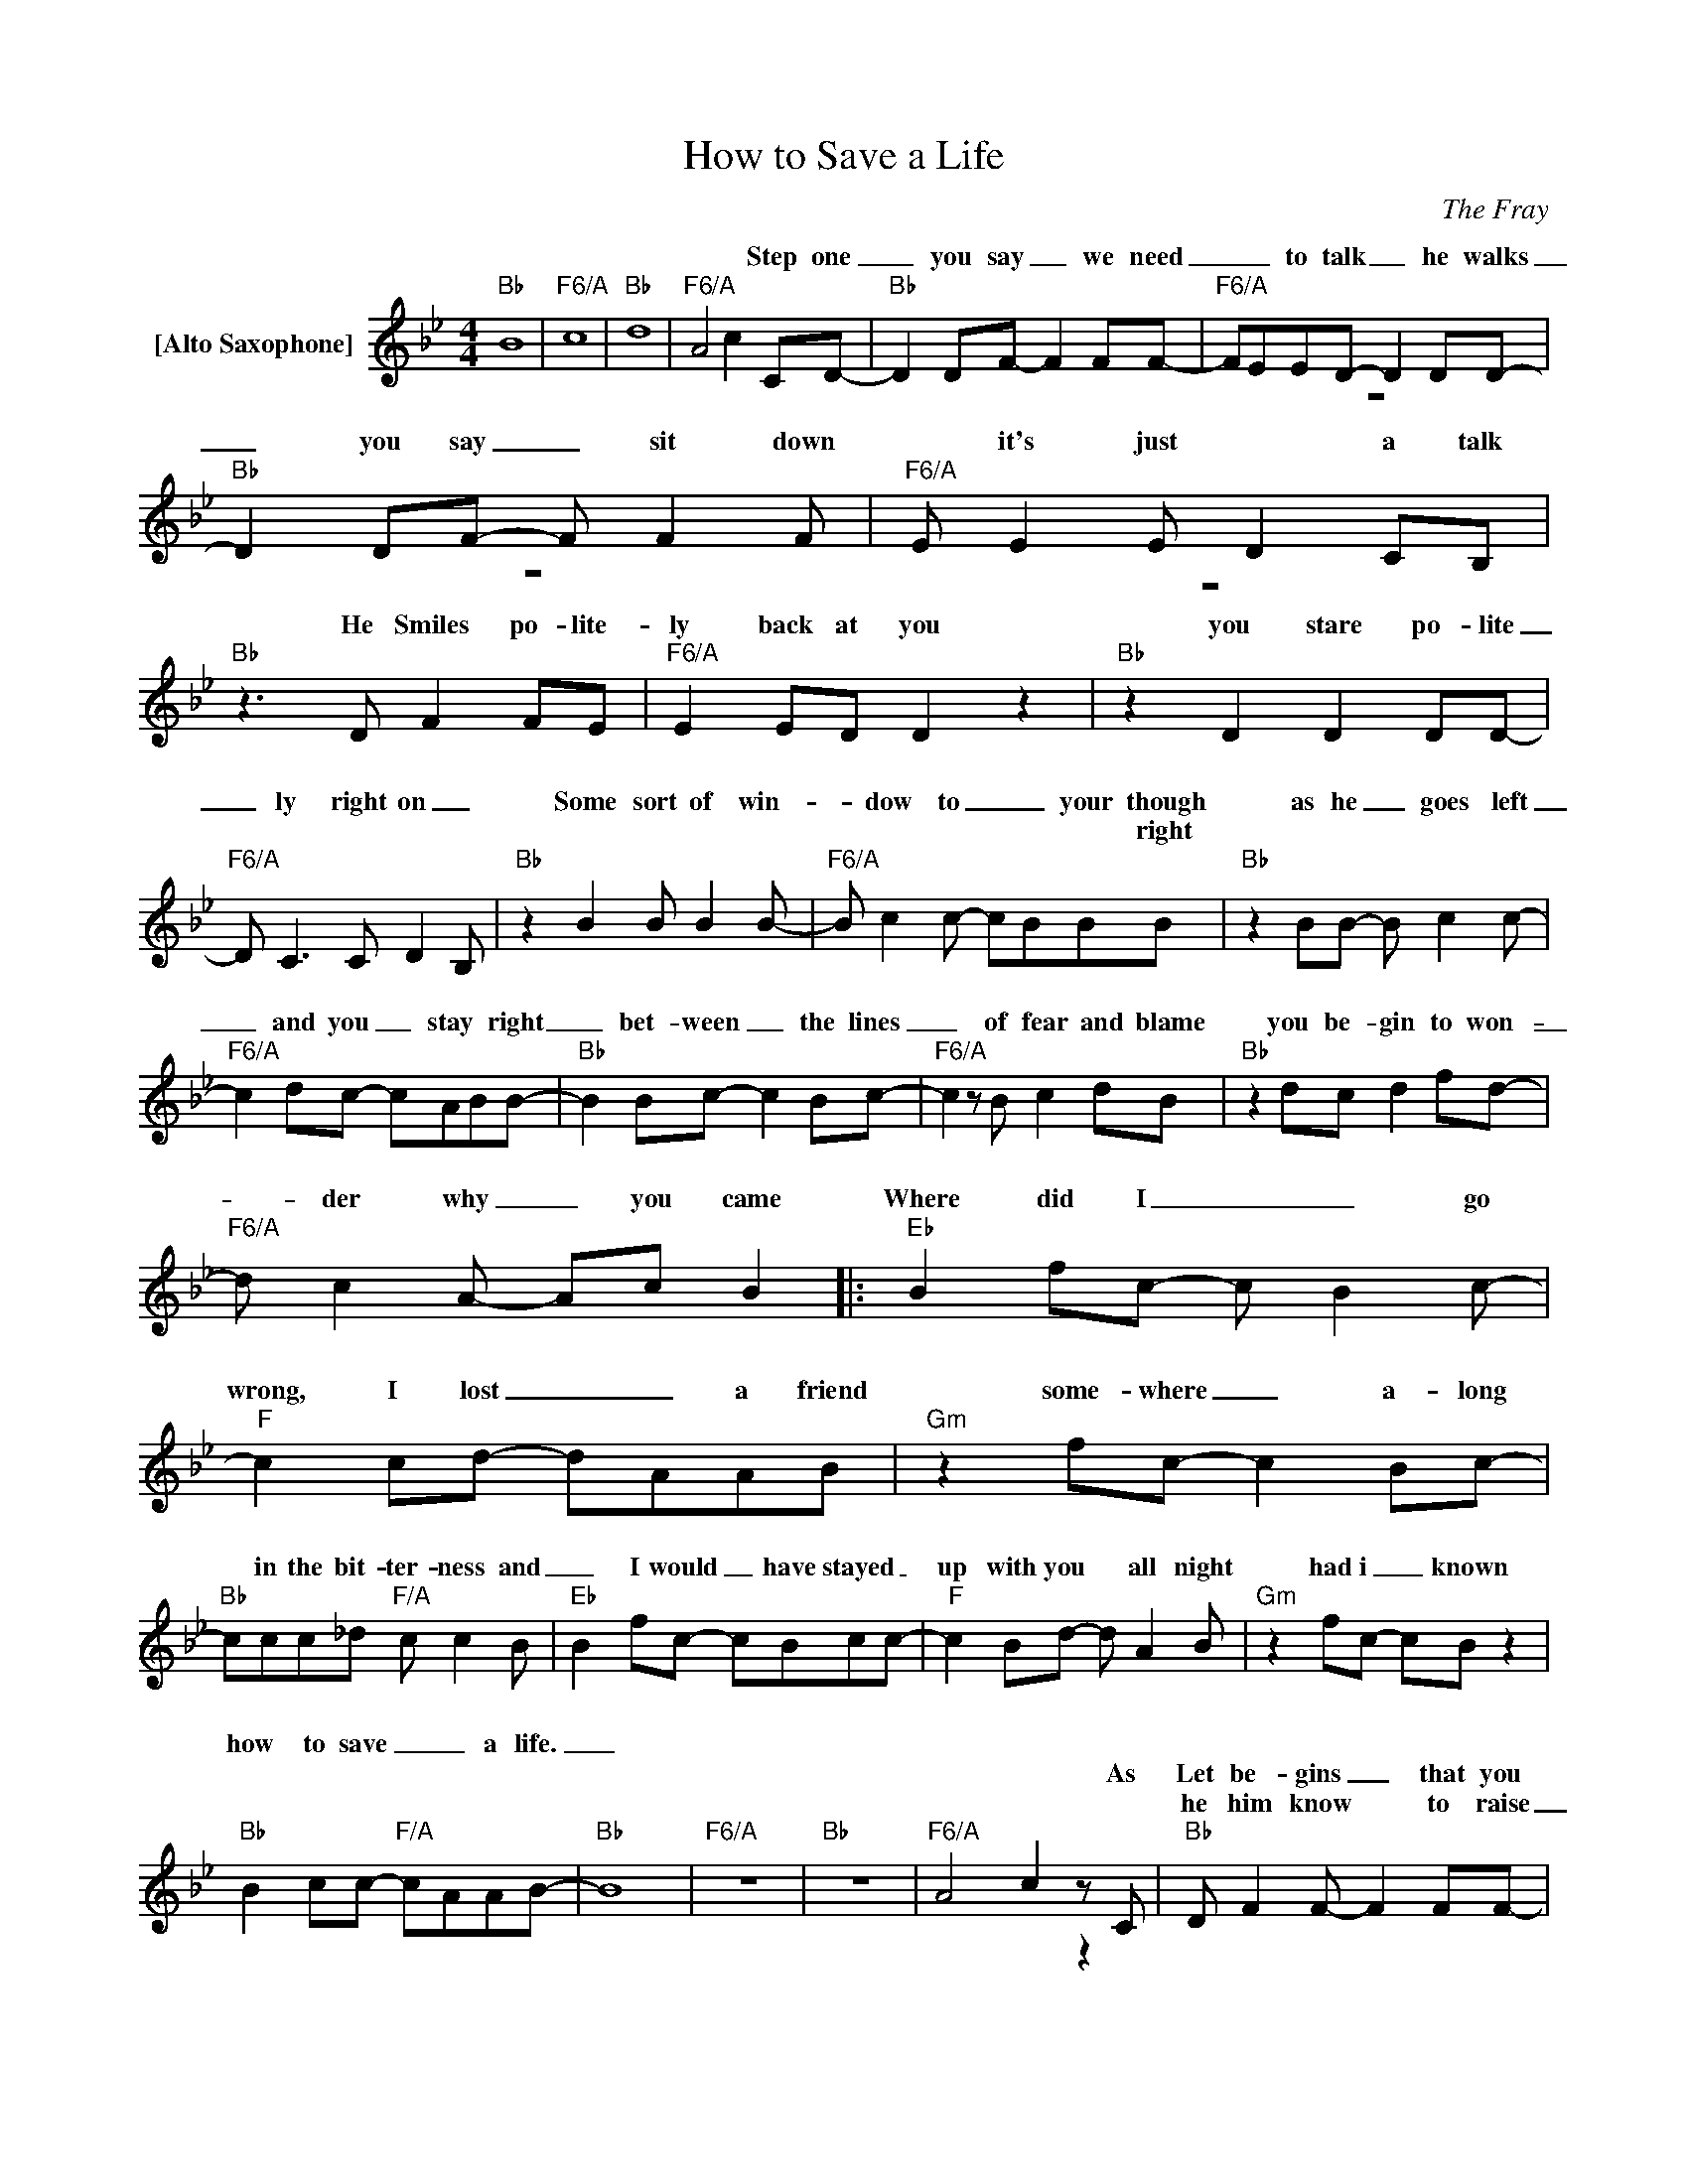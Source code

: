 X:1
T:How to Save a Life
C:The Fray
Z:All Rights Reserved
%%score ( 1 2 )
L:1/8
M:4/4
K:Bb
V:1 treble nm="[Alto Saxophone]"
%%MIDI program 65
V:2 treble 
%%MIDI channel 1
%%MIDI program 65
V:1
"Bb" B8 |"F6/A" c8 |"Bb" d8 |"F6/A" A4 c2- CD- |"Bb" D2 DF- F2 FF- |"F6/A" FEED- D2 DD- | %6
w: |||* * Step one|_ you say _ we need|_ _ to talk _ he walks|
w: ||||||
w: ||||||
"Bb" D2 DF- F F2F |"F6/A" E E2E D2 CB, |"Bb"z2>D2 F2 FE |"F6/A" E2 ED D2 z2 |"Bb" z2 D2 D2 DD- | %11
w: _ you say _ sit down|* it's just * a talk|He Smiles po- lite-|ly back at you|you stare po- lite|
w: |||||
w: |||||
"F6/A" D C3 C D2B, |"Bb" z2 B2 B B2B- |"F6/A" B c2c- cBBB |"Bb" z2 BB- B c2c- | %15
w: _ ly right on _|Some sort of win-|* dow to _ _ your though|as he _ goes left|
w: ||* * * * * * right||
w: ||||
"F6/A" c2 dc- cABB- |"Bb" B2 Bc- c2 Bc- |"F6/A" c2zB c2 dB |"Bb" z2 dc d2 fd- | %19
w: _ and you _ stay * right|_ bet- ween _ the lines|_ of fear and blame|you be- gin to won-|
w: ||||
w: ||||
"F6/A" d c2A- Ac B2 |:"Eb" B2 fc- c B2c- |"F" c2 cd- dAAB |"Gm" z2 fc- c2 Bc- | %23
w: _ der why _ you came|Where did I _ _ go|wrong, I lost _ _ a friend|some- where _ a- long|
w: ||||
w: ||||
"Bb" ccc_d"F/A" c c2B |"Eb" B2 fc- cBcc- |"F" c2 Bd- d A2B |"Gm" z2 fc- cB z2 | %27
w: * in the bit- ter- ness and|_ I would _ have stayed _|up with you * all night|had i _ known|
w: ||||
w: ||||
"Bb" B2 cc-"F/A" cAAB- |"Bb" B8 |"F6/A" z8 |"Bb" z8 |"F6/A" A4 c2zC |"Bb" D F2F- F2 FF- | %33
w: how to save _ _ a life.|_|||||
w: ||||* * As|Let be- gins _ that you|
w: |||||he him know * to raise|
"F6/A" F E2E D2>C2 |"Gm7" D F2F- F F2F- |"F6/A" F E2E D C3 |"Bb" z2 DC D D2D- | %37
w: * * * * 'cause||||
w: * his best * You|af- er yours * and grant|* know best * last|Try to til past lose|
w: _ know voice _ _|low- ter all * you do|* him one _ _|Drive un- slip you his|
"F6/A" D2 CC- C2 z2 |"Gm7" D D2D- D F2D |"F6/A" CC- C4 z2 |"Bb" z2 BB- B2 BB- | %41
w: |* * * * ing in|||
w: _ de- fense *|break out grant- ones you've *|no- cence *|He will * a list|
w: _ the road _|With- with the * * *|* lowed *|Lay down _ do one|
"F6/A" B c2c- c B2B |"Gm7" B c2B c2 Bc- |"F6/A" c2 dc- cBBB |"Bb" c2 Bc- cBBc |"F6/A" B B3 z2 B2 | %46
w: |* * the things you've told|_ him all _ a- long And|pray to God _ _ just not|the you and|
w: * of what * things wrong|He will ad- mit to ever-|* y- thing * * * *|Or he’ll say * he’s he hears|_ same And|
w: * of two * is *|||||
"Gm7" d2 cd- d2 fd |"F6/A" c c3- c B3 ::"Eb" B2 fc- c B2c- |"F" c2 cd- dAAB |"Gm" z2 fc- c2 Bc- | %51
w: pray to god _ he hears|_ you _ _|Where did I _ _ go|wrong, I lost _ _ a friend|some- where _ a- long|
w: you’ll be- gin * to won-|* der why you|came * * * * *|||
w: |||||
"Bb" ccc_d"F/A" c c2B |"Eb" B2 fc- cBcc- |"F" c2 Bd- d A2B |1"Gm" z2 fc- cB z2 | %55
w: * in the bit- ter- ness and|_ I would _ have stayed _|up with you * all night|had i _ known|
w: ||||
w: ||||
"Bb" B2 Bc-"F/A" cA B2 :|2"Bb" B2 Bc-"F/A" cAAB- ||"Bb" B8 |"F6/A" c8 |"Bb" d8 | %60
w: how to save _ _ a|how to save _ _ a life.|_|||
w: |life. _ _ _ _ _ _|_|||
w: |||||
"F6/A" B2 Bc- cAAB- |"Bb" B2- f2 f2 f2 |"F6/A" f2 c2 e2 d2 |"Bb" B2 f2 f2 f2 | %64
w: how to save _ _ a life.|_ _ _ _|||
w: ||||
w: ||||
"F6/A" B2 Bc- cA B2 |:"Eb" z B2f c>B- Bc- |"F" c2 cd- dAAB |"Gm" z2 fc- c2 Bc- | %68
w: how to save _ _ a|Where did I _ go wrong,|* I lost _ _ a friend|some- where _ a- long|
w: ||||
w: ||||
"Bb" ccc_d"F/A" c c2B |"Eb" B2 fc- cBcc- |"F" c2 Bd- d A2B |1"Gm" z2 fc- cB z2 | %72
w: * in the bit- ter- ness and|_ I would _ have stayed _|up with you * all night|had i _ known|
w: ||||
w: ||||
"Bb" B2 Bc-"F/A" cA B2 :|2 B2"Bb" Bc-"F/A" cAAB- ||"Bb" B8 |"F6/A" c8 |"Bb" d8 | %77
w: how to save _ _ a|how to save _ _ a life.|_|||
w: |life. _ _ _ _ _ _|_|||
w: |||||
"F6/A" B2 Bc- cAAB- |"Bb" B2- f2 f2 f2 |"F6/A" f2 c2 e2 d2 |"Bb" B2 f2 f2 f2 |"F6/A" B2 Bc- cAAB- | %82
w: how to save _ _ a life.|_ _ _ _|||how to save _ _ a life.|
w: |||||
w: |||||
"Bb" B8 |"F6/A" c8 |"Bb" d8 |"F6/A" A4 c4 |"Bb" !fermata!B8 | %87
w: _|||||
w: |||||
w: |||||
V:2
 x8 | x8 | x8 | x8 | x8 | z8 | z8 | z8 | x8 | x8 | x8 | x8 | x8 | x8 | x8 | x8 | x8 | x8 | x8 | %19
w: |||||||||||||||||||
 x8 |: x8 | x8 | x8 | x8 | x8 | x8 | x8 | x8 | x8 | x8 | x8 | x6 z2 | x8 | z8 | z8 | z4 z C2A, | %36
w: |||||||||||||||||
 B,2 x6 |x6zC | x8 | x8 | x8 | x8 | x7 z | x8 | x8 | x8 | x8 | c c2A- Ac B2 :: x8 | x8 | x8 | x8 | %52
w: |or||||||||||* * * * and *|||||
 x8 | x8 |1 x8 | x8 :|2 x8 || x8 | x8 | x8 | x8 | x8 | x8 | x8 | x8 |: x8 | x8 | x8 | x8 | x8 | %70
w: ||||||||||||||||||
 x8 |1 x8 | x8 :|2 x8 || x8 | x8 | x8 | x8 | x8 | x8 | x8 | x8 | z8 | x8 | x8 | x8 | x8 | %87
w: |||||||||||||||||

